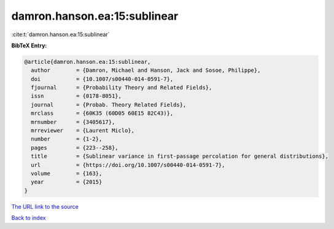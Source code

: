 damron.hanson.ea:15:sublinear
=============================

:cite:t:`damron.hanson.ea:15:sublinear`

**BibTeX Entry:**

.. code-block:: bibtex

   @article{damron.hanson.ea:15:sublinear,
     author        = {Damron, Michael and Hanson, Jack and Sosoe, Philippe},
     doi           = {10.1007/s00440-014-0591-7},
     fjournal      = {Probability Theory and Related Fields},
     issn          = {0178-8051},
     journal       = {Probab. Theory Related Fields},
     mrclass       = {60K35 (60D05 60E15 82C43)},
     mrnumber      = {3405617},
     mrreviewer    = {Laurent Miclo},
     number        = {1-2},
     pages         = {223--258},
     title         = {Sublinear variance in first-passage percolation for general distributions},
     url           = {https://doi.org/10.1007/s00440-014-0591-7},
     volume        = {163},
     year          = {2015}
   }

`The URL link to the source <https://doi.org/10.1007/s00440-014-0591-7>`__


`Back to index <../By-Cite-Keys.html>`__
